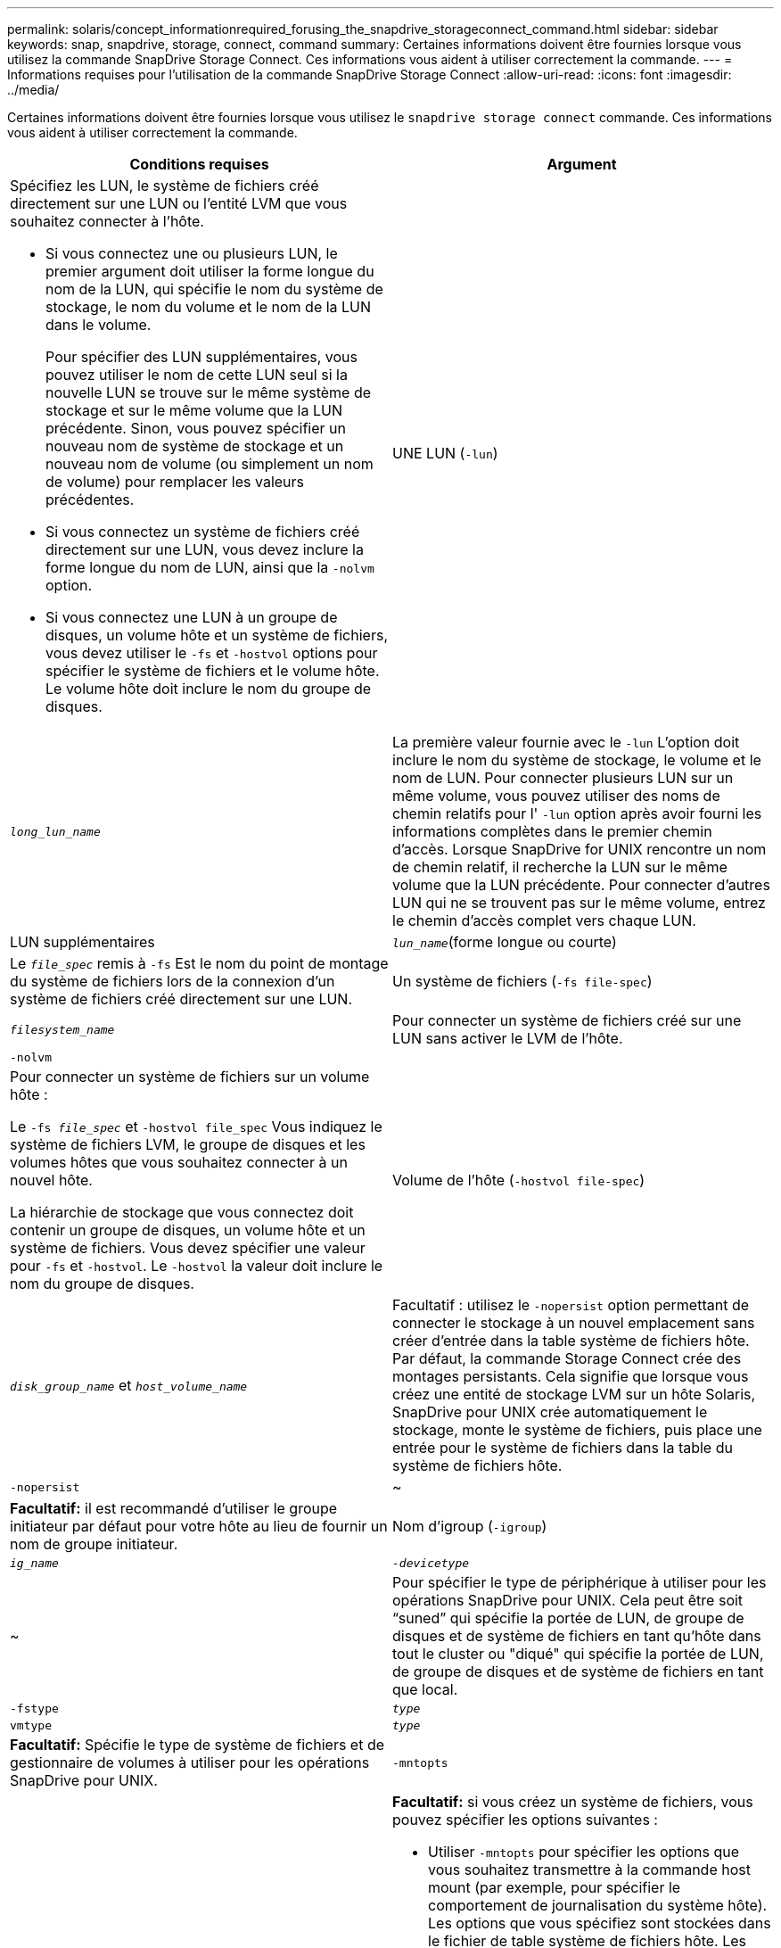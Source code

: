 ---
permalink: solaris/concept_informationrequired_forusing_the_snapdrive_storageconnect_command.html 
sidebar: sidebar 
keywords: snap, snapdrive, storage, connect, command 
summary: Certaines informations doivent être fournies lorsque vous utilisez la commande SnapDrive Storage Connect. Ces informations vous aident à utiliser correctement la commande. 
---
= Informations requises pour l'utilisation de la commande SnapDrive Storage Connect
:allow-uri-read: 
:icons: font
:imagesdir: ../media/


[role="lead"]
Certaines informations doivent être fournies lorsque vous utilisez le `snapdrive storage connect` commande. Ces informations vous aident à utiliser correctement la commande.

|===
| Conditions requises | Argument 


 a| 
Spécifiez les LUN, le système de fichiers créé directement sur une LUN ou l'entité LVM que vous souhaitez connecter à l'hôte.

* Si vous connectez une ou plusieurs LUN, le premier argument doit utiliser la forme longue du nom de la LUN, qui spécifie le nom du système de stockage, le nom du volume et le nom de la LUN dans le volume.
+
Pour spécifier des LUN supplémentaires, vous pouvez utiliser le nom de cette LUN seul si la nouvelle LUN se trouve sur le même système de stockage et sur le même volume que la LUN précédente. Sinon, vous pouvez spécifier un nouveau nom de système de stockage et un nouveau nom de volume (ou simplement un nom de volume) pour remplacer les valeurs précédentes.

* Si vous connectez un système de fichiers créé directement sur une LUN, vous devez inclure la forme longue du nom de LUN, ainsi que la `-nolvm` option.
* Si vous connectez une LUN à un groupe de disques, un volume hôte et un système de fichiers, vous devez utiliser le `-fs` et `-hostvol` options pour spécifier le système de fichiers et le volume hôte. Le volume hôte doit inclure le nom du groupe de disques.




 a| 
UNE LUN (`-lun`)
 a| 
`_long_lun_name_`



 a| 
La première valeur fournie avec le `-lun` L'option doit inclure le nom du système de stockage, le volume et le nom de LUN. Pour connecter plusieurs LUN sur un même volume, vous pouvez utiliser des noms de chemin relatifs pour l' `-lun` option après avoir fourni les informations complètes dans le premier chemin d'accès. Lorsque SnapDrive for UNIX rencontre un nom de chemin relatif, il recherche la LUN sur le même volume que la LUN précédente. Pour connecter d'autres LUN qui ne se trouvent pas sur le même volume, entrez le chemin d'accès complet vers chaque LUN.



 a| 
LUN supplémentaires
 a| 
`_lun_name_`(forme longue ou courte)



 a| 
Le `_file_spec_` remis à `-fs` Est le nom du point de montage du système de fichiers lors de la connexion d'un système de fichiers créé directement sur une LUN.



 a| 
Un système de fichiers (`-fs file-spec`)
 a| 
`_filesystem_name_`



 a| 
Pour connecter un système de fichiers créé sur une LUN sans activer le LVM de l'hôte.



 a| 
`-nolvm`
 a| 



 a| 
Pour connecter un système de fichiers sur un volume hôte :

Le `-fs _file_spec_` et `-hostvol file_spec` Vous indiquez le système de fichiers LVM, le groupe de disques et les volumes hôtes que vous souhaitez connecter à un nouvel hôte.

La hiérarchie de stockage que vous connectez doit contenir un groupe de disques, un volume hôte et un système de fichiers. Vous devez spécifier une valeur pour `-fs` et `-hostvol`. Le `-hostvol` la valeur doit inclure le nom du groupe de disques.



 a| 
Volume de l'hôte (`-hostvol file-spec`)
 a| 
`_disk_group_name_` et `_host_volume_name_`



 a| 
Facultatif : utilisez le `-nopersist` option permettant de connecter le stockage à un nouvel emplacement sans créer d'entrée dans la table système de fichiers hôte. Par défaut, la commande Storage Connect crée des montages persistants. Cela signifie que lorsque vous créez une entité de stockage LVM sur un hôte Solaris, SnapDrive pour UNIX crée automatiquement le stockage, monte le système de fichiers, puis place une entrée pour le système de fichiers dans la table du système de fichiers hôte.



 a| 
`-nopersist`
 a| 
~



 a| 
*Facultatif:* il est recommandé d'utiliser le groupe initiateur par défaut pour votre hôte au lieu de fournir un nom de groupe initiateur.



 a| 
Nom d'igroup (`-igroup`)
 a| 
`_ig_name_`



 a| 
`_-devicetype_`
 a| 
~



 a| 
Pour spécifier le type de périphérique à utiliser pour les opérations SnapDrive pour UNIX. Cela peut être soit "`suned`" qui spécifie la portée de LUN, de groupe de disques et de système de fichiers en tant qu'hôte dans tout le cluster ou "diqué" qui spécifie la portée de LUN, de groupe de disques et de système de fichiers en tant que local.



 a| 
`-fstype`
 a| 
`_type_`



 a| 
`vmtype`
 a| 
`_type_`



 a| 
*Facultatif:* Spécifie le type de système de fichiers et de gestionnaire de volumes à utiliser pour les opérations SnapDrive pour UNIX.



 a| 
`-mntopts`
 a| 
~



 a| 
*Facultatif:* si vous créez un système de fichiers, vous pouvez spécifier les options suivantes :

* Utiliser `-mntopts` pour spécifier les options que vous souhaitez transmettre à la commande host mount (par exemple, pour spécifier le comportement de journalisation du système hôte). Les options que vous spécifiez sont stockées dans le fichier de table système de fichiers hôte. Les options autorisées dépendent du type de système de fichiers hôte.
* Le `_-mntopt_` argument est un système de fichiers `-type` option spécifiée à l'aide de la commande mount `-o` drapeau. Ne pas inclure le `-o` dans le `-mntopts` argument. Par exemple, la séquence -mntopts tmplag passe la chaîne `-o tmplog` à la `mount` et insère le texte tmplag sur une nouvelle ligne de commande.
+

NOTE: Si vous passez une valeur non valide `-mntopts` Options de stockage et d'instantanés, SnapDrive pour UNIX ne valide pas ces options de montage non valides.



|===